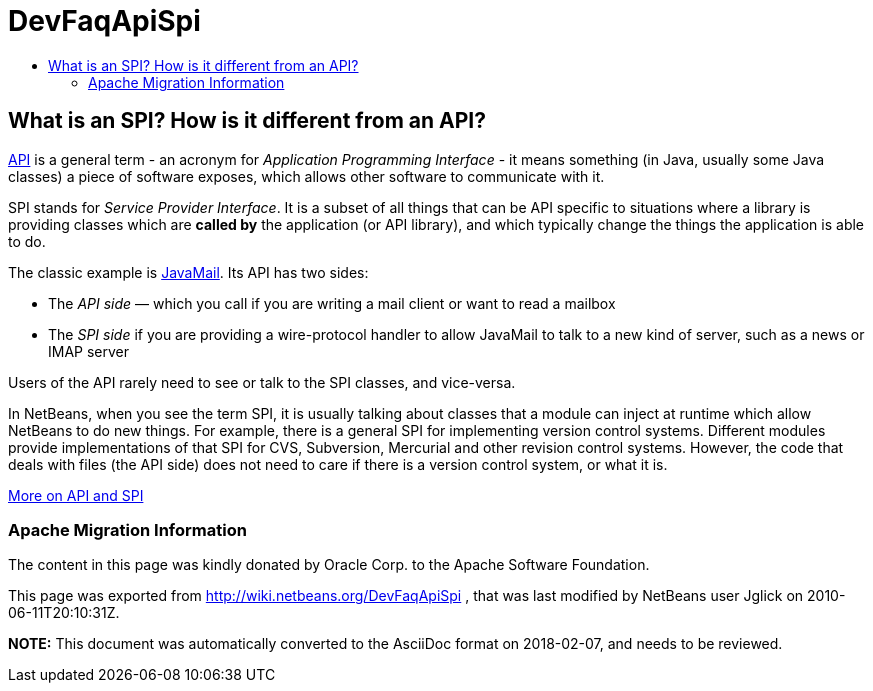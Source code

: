 // 
//     Licensed to the Apache Software Foundation (ASF) under one
//     or more contributor license agreements.  See the NOTICE file
//     distributed with this work for additional information
//     regarding copyright ownership.  The ASF licenses this file
//     to you under the Apache License, Version 2.0 (the
//     "License"); you may not use this file except in compliance
//     with the License.  You may obtain a copy of the License at
// 
//       http://www.apache.org/licenses/LICENSE-2.0
// 
//     Unless required by applicable law or agreed to in writing,
//     software distributed under the License is distributed on an
//     "AS IS" BASIS, WITHOUT WARRANTIES OR CONDITIONS OF ANY
//     KIND, either express or implied.  See the License for the
//     specific language governing permissions and limitations
//     under the License.
//

= DevFaqApiSpi
:jbake-type: wiki
:jbake-tags: wiki, devfaq, needsreview
:jbake-status: published
:keywords: Apache NetBeans wiki DevFaqApiSpi
:description: Apache NetBeans wiki DevFaqApiSpi
:toc: left
:toc-title:
:syntax: true

== What is an SPI?  How is it different from an API?

link:http://en.wikipedia.org/wiki/Api[API] is a general term - an acronym for _Application Programming Interface_ - it means something (in Java, usually some Java classes) a piece of software exposes, which allows other software to communicate with it.

SPI stands for _Service Provider Interface_.  It is a subset of all things that can be API specific to situations where a library is providing classes which are *called by* the application (or API library), and which typically change the things the application is able to do.

The classic example is link:http://java.sun.com/products/javamail/[JavaMail].  Its API has two sides:

* The _API side_ &mdash; which you call if you are writing a mail client or want to read a mailbox
* The _SPI side_ if you are providing a wire-protocol handler to allow JavaMail to talk to a new kind of server, such as a news or IMAP server

Users of the API rarely need to see or talk to the SPI classes, and vice-versa.

In NetBeans, when you see the term SPI, it is usually talking about classes that a module can inject at runtime which allow NetBeans to do new things.  For example, there is a general SPI for implementing version control systems.  Different modules provide implementations of that SPI for CVS, Subversion, Mercurial and other revision control systems.  However, the code that deals with files (the API side) does not need to care if there is a version control system, or what it is.

link:http://weblogs.java.net/blog/2008/08/11/capability-pattern-future-proof-your-apis[More on API and SPI]

=== Apache Migration Information

The content in this page was kindly donated by Oracle Corp. to the
Apache Software Foundation.

This page was exported from link:http://wiki.netbeans.org/DevFaqApiSpi[http://wiki.netbeans.org/DevFaqApiSpi] , 
that was last modified by NetBeans user Jglick 
on 2010-06-11T20:10:31Z.


*NOTE:* This document was automatically converted to the AsciiDoc format on 2018-02-07, and needs to be reviewed.
